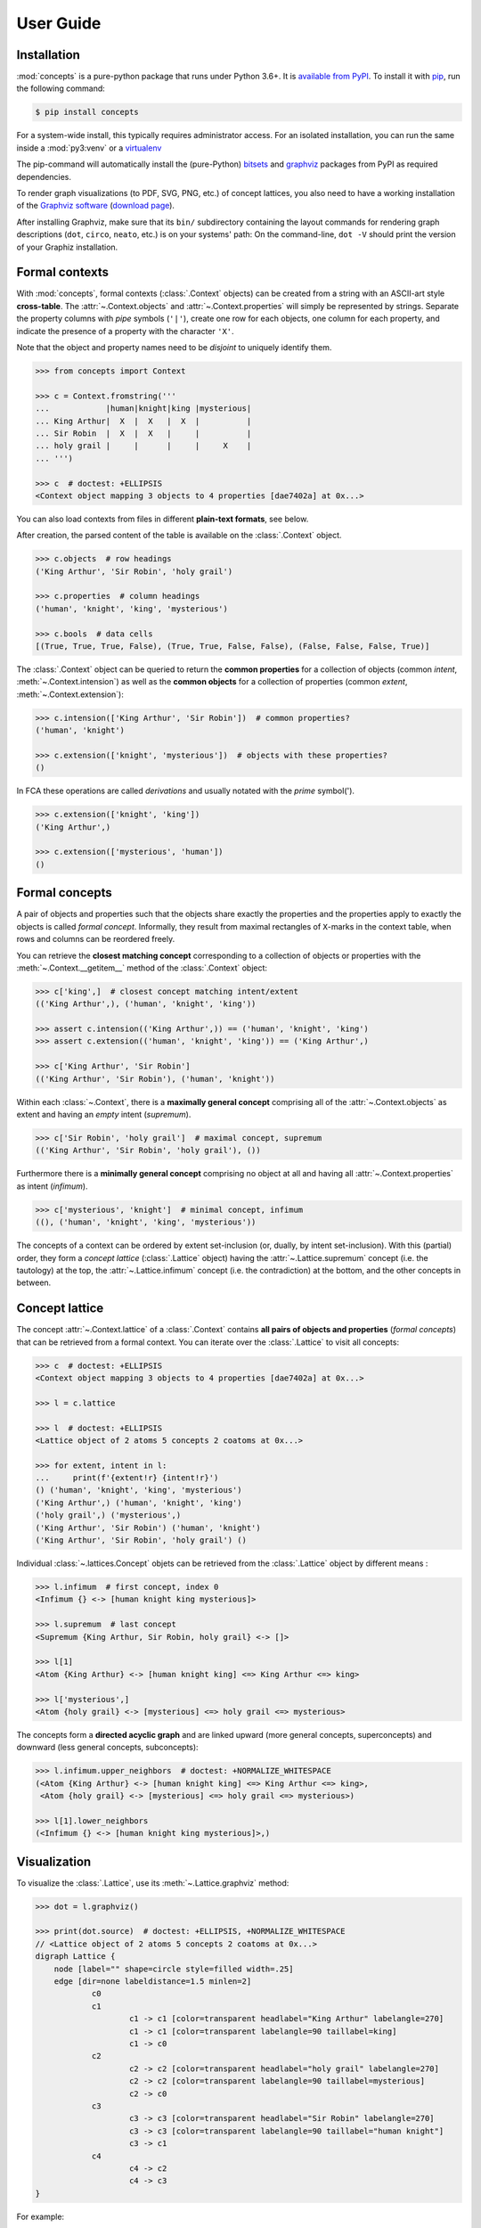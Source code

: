 .. _manual:

User Guide
==========


Installation
------------

:mod:`concepts` is a pure-python package that runs under Python 3.6+.
It is `available from PyPI`_. To install it with pip_, run the following
command:

.. code:: bash

    $ pip install concepts

For a system-wide install, this typically requires administrator access. For an
isolated installation, you can run the same inside a :mod:`py3:venv` or a 
virtualenv_

The pip-command will automatically install the (pure-Python) bitsets_ and
graphviz_ packages from PyPI as required dependencies.

To render graph visualizations (to PDF, SVG, PNG, etc.) of concept lattices,
you also need to have a working installation of the `Graphviz software`_
(`download page`_).

After installing Graphviz, make sure that its ``bin/`` subdirectory containing
the layout commands for rendering graph descriptions (``dot``, ``circo``,
``neato``, etc.) is on your systems' path: On the command-line, ``dot -V``
should print the version of your Graphiz installation.


Formal contexts
---------------

With :mod:`concepts`, formal contexts (:class:`.Context` objects) can be
created from a string with an ASCII-art style **cross-table**.
The :attr:`~.Context.objects` and :attr:`~.Context.properties` will simply be
represented by strings.
Separate the property columns with *pipe* symbols (``'|'``), create one row for
each objects, one column for each property, and indicate the presence of a
property with the character ``'X'``.

Note that the object and property names need to be *disjoint* to uniquely
identify them.

.. code:: python

    >>> from concepts import Context

    >>> c = Context.fromstring('''
    ...            |human|knight|king |mysterious|
    ... King Arthur|  X  |  X   |  X  |          |
    ... Sir Robin  |  X  |  X   |     |          |
    ... holy grail |     |      |     |     X    |
    ... ''')

    >>> c  # doctest: +ELLIPSIS
    <Context object mapping 3 objects to 4 properties [dae7402a] at 0x...>

You can also load contexts from files in different **plain-text formats**, see
below.

After creation, the parsed content of the table is available on the
:class:`.Context` object.

.. code:: python

    >>> c.objects  # row headings
    ('King Arthur', 'Sir Robin', 'holy grail')

    >>> c.properties  # column headings
    ('human', 'knight', 'king', 'mysterious')

    >>> c.bools  # data cells
    [(True, True, True, False), (True, True, False, False), (False, False, False, True)]


The :class:`.Context` object can be queried to return the **common properties**
for a collection of objects (common *intent*, :meth:`~.Context.intension`) as well
as the **common objects** for a collection of properties (common *extent*,
:meth:`~.Context.extension`):

.. code:: python

    >>> c.intension(['King Arthur', 'Sir Robin'])  # common properties?
    ('human', 'knight')

    >>> c.extension(['knight', 'mysterious'])  # objects with these properties?
    ()

In FCA these operations are called *derivations* and usually notated with the
*prime* symbol(').

.. code:: python

    >>> c.extension(['knight', 'king'])
    ('King Arthur',)

    >>> c.extension(['mysterious', 'human'])
    ()


Formal concepts
---------------

A pair of objects and properties such that the objects share exactly the
properties and the properties apply to exactly the objects is called *formal
concept*. Informally, they result from maximal rectangles of ``X``-marks in the
context table, when rows and columns can be reordered freely.

You can retrieve the **closest matching concept** corresponding to a collection
of objects or properties with the :meth:`~.Context.__getitem__` method of the
:class:`.Context` object:

.. code:: python

    >>> c['king',]  # closest concept matching intent/extent
    (('King Arthur',), ('human', 'knight', 'king'))

    >>> assert c.intension(('King Arthur',)) == ('human', 'knight', 'king')
    >>> assert c.extension(('human', 'knight', 'king')) == ('King Arthur',)

    >>> c['King Arthur', 'Sir Robin']
    (('King Arthur', 'Sir Robin'), ('human', 'knight'))

Within each :class:`~.Context`, there is a **maximally general
concept** comprising all of the :attr:`~.Context.objects` as extent and having
an *empty* intent (*supremum*).

.. code:: python

    >>> c['Sir Robin', 'holy grail']  # maximal concept, supremum
    (('King Arthur', 'Sir Robin', 'holy grail'), ())


Furthermore there is a **minimally general concept** comprising no object at all
and having all :attr:`~.Context.properties` as intent (*infimum*).

.. code:: python

    >>> c['mysterious', 'knight']  # minimal concept, infimum
    ((), ('human', 'knight', 'king', 'mysterious'))

The concepts of a context can be ordered by extent set-inclusion (or, dually,
by intent set-inclusion). With this (partial) order, they form a *concept lattice*
(:class:`.Lattice` object) having the :attr:`~.Lattice.supremum` concept (i.e. the tautology) at the top, the :attr:`~.Lattice.infimum`
concept (i.e. the contradiction) at the bottom, and the other concepts in
between.


Concept lattice
---------------

The concept :attr:`~.Context.lattice` of a :class:`.Context` contains **all
pairs of objects and properties** (*formal concepts*) that can be retrieved
from a formal context. You can iterate over the :class:`.Lattice` to
visit all concepts:

.. code:: python

    >>> c  # doctest: +ELLIPSIS
    <Context object mapping 3 objects to 4 properties [dae7402a] at 0x...>
    
    >>> l = c.lattice

    >>> l  # doctest: +ELLIPSIS
    <Lattice object of 2 atoms 5 concepts 2 coatoms at 0x...>

    >>> for extent, intent in l:
    ...     print(f'{extent!r} {intent!r}')
    () ('human', 'knight', 'king', 'mysterious')
    ('King Arthur',) ('human', 'knight', 'king')
    ('holy grail',) ('mysterious',)
    ('King Arthur', 'Sir Robin') ('human', 'knight')
    ('King Arthur', 'Sir Robin', 'holy grail') ()

Individual :class:`~.lattices.Concept` objets can be retrieved from the
:class:`.Lattice` object by different means :

.. code:: python

    >>> l.infimum  # first concept, index 0
    <Infimum {} <-> [human knight king mysterious]>

    >>> l.supremum  # last concept
    <Supremum {King Arthur, Sir Robin, holy grail} <-> []>

    >>> l[1]
    <Atom {King Arthur} <-> [human knight king] <=> King Arthur <=> king>

    >>> l['mysterious',]
    <Atom {holy grail} <-> [mysterious] <=> holy grail <=> mysterious>


The concepts form a **directed acyclic graph** and are linked upward (more
general concepts, superconcepts) and downward (less general concepts,
subconcepts):

.. code:: python

    >>> l.infimum.upper_neighbors  # doctest: +NORMALIZE_WHITESPACE
    (<Atom {King Arthur} <-> [human knight king] <=> King Arthur <=> king>,
     <Atom {holy grail} <-> [mysterious] <=> holy grail <=> mysterious>)

    >>> l[1].lower_neighbors
    (<Infimum {} <-> [human knight king mysterious]>,)


Visualization
-------------

To visualize the :class:`.Lattice`, use its :meth:`~.Lattice.graphviz` method:

.. code:: python

    >>> dot = l.graphviz()

    >>> print(dot.source)  # doctest: +ELLIPSIS, +NORMALIZE_WHITESPACE
    // <Lattice object of 2 atoms 5 concepts 2 coatoms at 0x...>
    digraph Lattice {
    	node [label="" shape=circle style=filled width=.25]
    	edge [dir=none labeldistance=1.5 minlen=2]
    		c0
    		c1
    			c1 -> c1 [color=transparent headlabel="King Arthur" labelangle=270]
    			c1 -> c1 [color=transparent labelangle=90 taillabel=king]
    			c1 -> c0
    		c2
    			c2 -> c2 [color=transparent headlabel="holy grail" labelangle=270]
    			c2 -> c2 [color=transparent labelangle=90 taillabel=mysterious]
    			c2 -> c0
    		c3
    			c3 -> c3 [color=transparent headlabel="Sir Robin" labelangle=270]
    			c3 -> c3 [color=transparent labelangle=90 taillabel="human knight"]
    			c3 -> c1
    		c4
    			c4 -> c2
    			c4 -> c3
    }

.. image:: _static/holy-grail.svg
    :align: center


For example:

.. code:: python

    >>> h = Context.fromstring('''
    ...      |male|female|adult|child|
    ... man  |  X |      |  X  |     |
    ... woman|    |   X  |  X  |     |
    ... boy  |  X |      |     |  X  |
    ... girl |    |   X  |     |  X  |
    ... ''')
    >>> dot = h.lattice.graphviz()

    >>> print(dot.source)  # doctest: +ELLIPSIS, +NORMALIZE_WHITESPACE
    // <Lattice object of 4 atoms 10 concepts 4 coatoms at 0x...>
    digraph Lattice {
    	node [label="" shape=circle style=filled width=.25]
    	edge [dir=none labeldistance=1.5 minlen=2]
    		c0
    		c1
    			c1 -> c1 [color=transparent headlabel=man labelangle=270]
    			c1 -> c0
    		c2
    			c2 -> c2 [color=transparent headlabel=woman labelangle=270]
    			c2 -> c0
    		c3
    			c3 -> c3 [color=transparent headlabel=boy labelangle=270]
    			c3 -> c0
    ...

.. image:: _static/human.svg
    :align: center


A more complex example:

.. code:: python

    >>> w = Context.fromfile('examples/liveinwater.cxt')
    >>> dot = w.lattice.graphviz()

    >>> print(dot.source)  # doctest: +ELLIPSIS, +NORMALIZE_WHITESPACE
    // <Lattice object of 4 atoms 19 concepts 4 coatoms at 0x...>
    digraph Lattice {
    	node [label="" shape=circle style=filled width=.25]
    	edge [dir=none labeldistance=1.5 minlen=2]
    		c0
    		c1
    			c1 -> c1 [color=transparent headlabel=frog labelangle=270]
    			c1 -> c0
    		c2
    			c2 -> c2 [color=transparent headlabel=dog labelangle=270]
    			c2 -> c2 [color=transparent labelangle=90 taillabel="breast feeds"]
    			c2 -> c0
    		c3
    			c3 -> c3 [color=transparent headlabel=reed labelangle=270]
    			c3 -> c0
    ...

.. image:: _static/liveinwater.svg
    :align: center

For details on the resulting objects' interface, check the documentation_ of
the `Python graphviz interface`_ used.


Customization
^^^^^^^^^^^^^

The style of the graph can be customized by modifying the ``graph_attr``,
``node_attr`` and ``edge_attr`` dictionaries on the returned object (see also
`Graphviz attributes`_):

.. code:: python

    >>> o = Context.fromstring('''
    ...        |property1|property2|property3|
    ... Object1|    X    |         |    X    |
    ... Object2|         |    X    |         |
    ... Object3|         |    X    |    X    |
    ... Object4|         |    X    |         |
    ... Object5|    X    |    X    |         |
    ... ''')
    >>> dot = o.lattice.graphviz()
    >>> dot
    <graphviz.dot.Digraph object at 0x...>

.. image:: _static/objects.svg
    :align: center

.. code:: python

    >>> dot.node_attr = {'shape': 'circle', 'width': '0.2',
    ...                  'style': 'filled', 'label': ''}
    >>> dot.edge_attr = {'dir': 'none', 'labeldistance': '1',
    ...                  'minlen': '1', 'fontsize': '10'}
    >>> dot
    <graphviz.dot.Digraph object at 0x...>

.. image:: _static/objects_small.svg
    :align: center

.. code:: python

    >>> dot.node_attr['color'] = 'yellow'
    >>> dot
    <graphviz.dot.Digraph object at 0x...>

.. image:: _static/objects_yellow.svg
    :align: center

.. code:: python

    >>> del dot.node_attr['color']
    >>> dot.edge_attr['fontsize'] = '5'
    >>> dot
    <graphviz.dot.Digraph object at 0x...>

.. image:: _static/objects_fontsize.svg
    :align: center

.. code:: python

    >>> dot.edge_attr.update(fontsize='10', minlen='2')
    >>> dot
    <graphviz.dot.Digraph object at 0x...>

.. image:: _static/objects_minlen.svg
    :align: center


Persistence
-----------


CXT, CXT, table
^^^^^^^^^^^^^^^

:class:`.Context` objects can be loaded from and saved to files and strings in
CXT, CSV and ASCII-art table formats.
For loading, use :meth:`.Context.fromfile` or :meth:`.Context.fromstring`:

.. code:: python

    >>> c1 = Context.fromfile('examples/liveinwater.cxt')
    >>> c1  # doctest: +ELLIPSIS
    <Context object mapping 8 objects to 9 properties [b1e86589] at 0x...>

    >>> c2 = Context.fromfile('examples/liveinwater.csv', frmat='csv')
    >>> c2  # doctest: +ELLIPSIS
    <Context object mapping 8 objects to 9 properties [b1e86589] at 0x...>

    >>> c3 = Context.fromfile('examples/liveinwater.txt', frmat='table')
    >>> c3  # doctest: +ELLIPSIS
    <Context object mapping 8 objects to 9 properties [b1e86589] at 0x...>

    >>> assert c1 == c2 == c3

To save a :class:`.Context` object, use its :meth:`~.Context.tofile` or
:meth:`~.Context.tostring` methods.
All four methods allow to specify the ``frmat`` argument (``'cxt'``, ``'csv'``,
or ``'table'``).

The :func:`.load` function can be used to infer the format from the filename
suffix.
There is also a dedicated :func:`.load_cxt` for loading CXT files, and
:func:`.load_csv` for loading contexts from CSV files in different formats via
the ``dialect`` argument (e.g. ``'excel-tab'`` for tab-separated, see
:mod:`csv` docs).

.. note::

    These methods/functions load/save only the :class:`.Context`, not the
    structure of its :attr:`~.Context.lattice` (i.e. only the information to
    recreate the :class:`.Context`; its :attr:`~.Context.lattice` can be
    recomputed on demand).


Custom :mod:`json`-compatible format
^^^^^^^^^^^^^^^^^^^^^^^^^^^^^^^^^^^^

:class:`.Context` objects can also be serialized and deserialized using a
custom :mod:`json`-based format with :meth:`~.Context.tojson` and 
:meth:`.Context.fromjson`.
This format allows to include the :attr:`~.Context.lattice` structure, so it
can be used for long-term storage of large graphs that are expensive to
compute:

.. code:: python

    >>> c = Context.fromjson('examples/example.json', encoding='utf-8')
    >>> c
    <Context object mapping 6 objects to 10 properties [b9d20179] at 0x...>

The same custom storage format is also available as plain Python :obj:`dict`,
e.g. to be used with other methods of (de)serialization such as :mod:`pickle`,
:func:`pprint.pprint` + :func:`ast.literal_eval`, yaml_, toml, xml, a database,
etc. Use :meth:`~.Context.todict` and  :meth:`.Context.fromdict`:

.. code:: python

    >>> print(', '.join(sorted(c.todict())))
    context, lattice, objects, properties

See :ref:`json_format` for details.


With :mod:`pickle`
^^^^^^^^^^^^^^^^^^

:class:`.Context` objects are also pickleable:

.. code:: python

    >>> import pickle

    >>> pickle.loads(pickle.dumps(c)) == c
    True


.. _available from PyPI: https://pypi.org/project/concepts/

.. _pip: https://pip.readthedocs.io
.. _virtualenv: https://virtualenv.pypa.io

.. _bitsets: https://pypi.org/project/bitsets/
.. _graphviz: https://pypi.org/project/graphviz/

.. _Graphviz software: http://www.graphviz.org
.. _download page: http://www.graphviz.org/Download.php

.. _documentation: https://graphviz.readthedocs.io
.. _Python graphviz interface: graphviz_
.. _Graphviz attributes: https://www.graphviz.org/doc/info/attrs.html

.. _yaml: https://pyyaml.org
